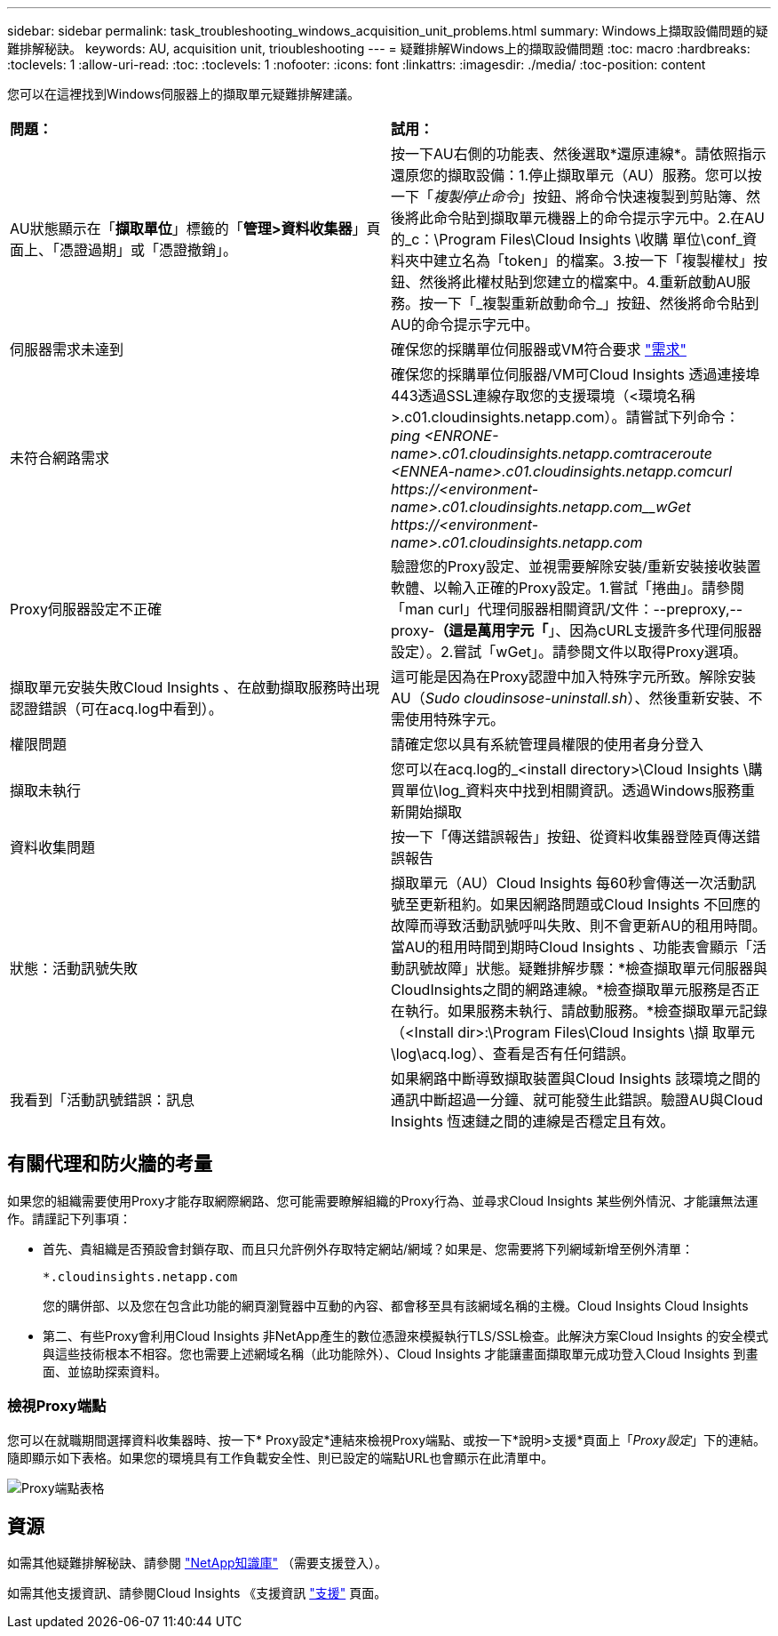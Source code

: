 ---
sidebar: sidebar 
permalink: task_troubleshooting_windows_acquisition_unit_problems.html 
summary: Windows上擷取設備問題的疑難排解秘訣。 
keywords: AU, acquisition unit, trioubleshooting 
---
= 疑難排解Windows上的擷取設備問題
:toc: macro
:hardbreaks:
:toclevels: 1
:allow-uri-read: 
:toc: 
:toclevels: 1
:nofooter: 
:icons: font
:linkattrs: 
:imagesdir: ./media/
:toc-position: content


[role="lead"]
您可以在這裡找到Windows伺服器上的擷取單元疑難排解建議。

|===


| *問題：* | *試用：* 


| AU狀態顯示在「*擷取單位*」標籤的「*管理>資料收集器*」頁面上、「憑證過期」或「憑證撤銷」。 | 按一下AU右側的功能表、然後選取*還原連線*。請依照指示還原您的擷取設備：1.停止擷取單元（AU）服務。您可以按一下「_複製停止命令_」按鈕、將命令快速複製到剪貼簿、然後將此命令貼到擷取單元機器上的命令提示字元中。2.在AU的_c：\Program Files\Cloud Insights \收購 單位\conf\_資料夾中建立名為「token」的檔案。3.按一下「複製權杖」按鈕、然後將此權杖貼到您建立的檔案中。4.重新啟動AU服務。按一下「_複製重新啟動命令_」按鈕、然後將命令貼到AU的命令提示字元中。 


| 伺服器需求未達到 | 確保您的採購單位伺服器或VM符合要求 link:concept_acquisition_unit_requirements.html["需求"] 


| 未符合網路需求 | 確保您的採購單位伺服器/VM可Cloud Insights 透過連接埠443透過SSL連線存取您的支援環境（<環境名稱>.c01.cloudinsights.netapp.com）。請嘗試下列命令：_ping <ENRONE-name>.c01.cloudinsights.netapp.com__traceroute <ENNEA-name>.c01.cloudinsights.netapp.com__curl \https://<environment-name>.c01.cloudinsights.netapp.com__wGet \https://<environment-name>.c01.cloudinsights.netapp.com_ 


| Proxy伺服器設定不正確 | 驗證您的Proxy設定、並視需要解除安裝/重新安裝接收裝置軟體、以輸入正確的Proxy設定。1.嘗試「捲曲」。請參閱「man curl」代理伺服器相關資訊/文件：--preproxy,--proxy-*（這是萬用字元「*」、因為cURL支援許多代理伺服器設定）。2.嘗試「wGet」。請參閱文件以取得Proxy選項。 


| 擷取單元安裝失敗Cloud Insights 、在啟動擷取服務時出現認證錯誤（可在acq.log中看到）。 | 這可能是因為在Proxy認證中加入特殊字元所致。解除安裝AU（_Sudo cloudinsose-uninstall.sh_）、然後重新安裝、不需使用特殊字元。 


| 權限問題 | 請確定您以具有系統管理員權限的使用者身分登入 


| 擷取未執行 | 您可以在acq.log的_<install directory>\Cloud Insights \購買單位\log_資料夾中找到相關資訊。透過Windows服務重新開始擷取 


| 資料收集問題 | 按一下「傳送錯誤報告」按鈕、從資料收集器登陸頁傳送錯誤報告 


| 狀態：活動訊號失敗 | 擷取單元（AU）Cloud Insights 每60秒會傳送一次活動訊號至更新租約。如果因網路問題或Cloud Insights 不回應的故障而導致活動訊號呼叫失敗、則不會更新AU的租用時間。當AU的租用時間到期時Cloud Insights 、功能表會顯示「活動訊號故障」狀態。疑難排解步驟：*檢查擷取單元伺服器與CloudInsights之間的網路連線。*檢查擷取單元服務是否正在執行。如果服務未執行、請啟動服務。*檢查擷取單元記錄（<Install dir>:\Program Files\Cloud Insights \擷 取單元\log\acq.log）、查看是否有任何錯誤。 


| 我看到「活動訊號錯誤：訊息 | 如果網路中斷導致擷取裝置與Cloud Insights 該環境之間的通訊中斷超過一分鐘、就可能發生此錯誤。驗證AU與Cloud Insights 恆速鏈之間的連線是否穩定且有效。 
|===


== 有關代理和防火牆的考量

如果您的組織需要使用Proxy才能存取網際網路、您可能需要瞭解組織的Proxy行為、並尋求Cloud Insights 某些例外情況、才能讓無法運作。請謹記下列事項：

* 首先、貴組織是否預設會封鎖存取、而且只允許例外存取特定網站/網域？如果是、您需要將下列網域新增至例外清單：
+
 *.cloudinsights.netapp.com
+
您的購併部、以及您在包含此功能的網頁瀏覽器中互動的內容、都會移至具有該網域名稱的主機。Cloud Insights Cloud Insights

* 第二、有些Proxy會利用Cloud Insights 非NetApp產生的數位憑證來模擬執行TLS/SSL檢查。此解決方案Cloud Insights 的安全模式與這些技術根本不相容。您也需要上述網域名稱（此功能除外）、Cloud Insights 才能讓畫面擷取單元成功登入Cloud Insights 到畫面、並協助探索資料。




=== 檢視Proxy端點

您可以在就職期間選擇資料收集器時、按一下* Proxy設定*連結來檢視Proxy端點、或按一下*說明>支援*頁面上「_Proxy設定_」下的連結。隨即顯示如下表格。如果您的環境具有工作負載安全性、則已設定的端點URL也會顯示在此清單中。

image:ProxyEndpoints_NewTable.png["Proxy端點表格"]



== 資源

如需其他疑難排解秘訣、請參閱 link:https://kb.netapp.com/Advice_and_Troubleshooting/Cloud_Services/Cloud_Insights["NetApp知識庫"] （需要支援登入）。

如需其他支援資訊、請參閱Cloud Insights 《支援資訊 link:concept_requesting_support.html["支援"] 頁面。

